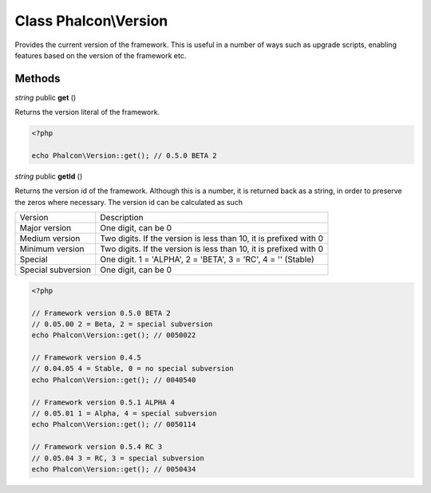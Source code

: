 Class **Phalcon\\Version**
==================================================

Provides the current version of the framework. This is useful in a number of
ways such as upgrade scripts, enabling features based on the version of the
framework etc.


Methods
---------

*string* public **get** ()

Returns the version literal of the framework.

.. code-block:: php

    <?php

    echo Phalcon\Version::get(); // 0.5.0 BETA 2

*string* public **getId** ()

Returns the version id of the framework. Although this is a number, it is
returned back as a string, in order to preserve the zeros where necessary. The
version id can be calculated as such

+--------------------+-------------------------------------------------------------------+
| Version            | Description                                                       |
+--------------------+-------------------------------------------------------------------+
| Major version      | One digit, can be 0                                               |
+--------------------+-------------------------------------------------------------------+
| Medium version     | Two digits. If the version is less than 10, it is prefixed with 0 |
+--------------------+-------------------------------------------------------------------+
| Minimum version    | Two digits. If the version is less than 10, it is prefixed with 0 |
+--------------------+-------------------------------------------------------------------+
| Special            | One digit. 1 = 'ALPHA', 2 = 'BETA', 3 = 'RC', 4 = '' (Stable)     |
+--------------------+-------------------------------------------------------------------+
| Special subversion | One digit, can be 0                                               |
+--------------------+-------------------------------------------------------------------+

.. code-block:: php

    <?php

    // Framework version 0.5.0 BETA 2
    // 0.05.00 2 = Beta, 2 = special subversion
    echo Phalcon\Version::get(); // 0050022

    // Framework version 0.4.5
    // 0.04.05 4 = Stable, 0 = no special subversion
    echo Phalcon\Version::get(); // 0040540

    // Framework version 0.5.1 ALPHA 4
    // 0.05.01 1 = Alpha, 4 = special subversion
    echo Phalcon\Version::get(); // 0050114

    // Framework version 0.5.4 RC 3
    // 0.05.04 3 = RC, 3 = special subversion
    echo Phalcon\Version::get(); // 0050434




